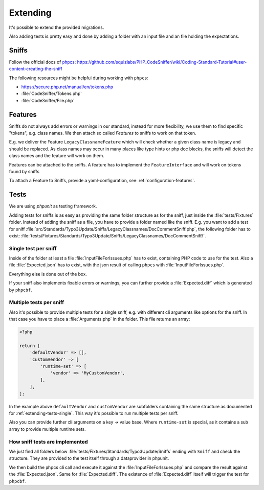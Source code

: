 .. _extending:

Extending
=========

It's possible to extend the provided migrations.

Also adding tests is pretty easy and done by adding a folder with an input file and an file
holding the expectations.

.. _extending-sniffs:

Sniffs
------

Follow the official docs of `phpcs`_:
https://github.com/squizlabs/PHP_CodeSniffer/wiki/Coding-Standard-Tutorial#user-content-creating-the-sniff

The following resources might be helpful during working with ``phpcs``:

- https://secure.php.net/manual/en/tokens.php

- :file:`CodeSniffer/Tokens.php`

- :file:`CodeSniffer/File.php`

.. _extending-features:

Features
--------

Sniffs do not always add errors or warnings in our standard, instead for more flexibility, we use
them to find specific "tokens", e.g. class names. We then attach so called *Features* to sniffs to
work on that token.

E.g. we deliver the Feature ``LegacyClassnameFeature`` which will check whether a given class name
is legacy and should be replaced. As class names may occur in many places like type hints or php doc
blocks, the sniffs will detect the class names and the feature will work on them.

Features can be attached to the sniffs. A feature has to implement the ``FeatureInterface`` and will
work on tokens found by sniffs.

To attach a Feature to Sniffs, provide a yaml-configuration, see :ref:`configuration-features`.

.. _extending-tests:

Tests
-----

We are using `phpunit` as testing framework.

Adding tests for sniffs is as easy as providing the same folder structure as for the sniff, just
inside the :file:`tests/Fixtures` folder. Instead of adding the sniff as a file, you have to provide
a folder named like the sniff. E.g. you want to add a test for sniff
:file:`src/Standards/Typo3Update/Sniffs/LegacyClassnames/DocCommentSniff.php`, the following folder
has to exist: :file:`tests/Fixtures/Standards/Typo3Update/Sniffs/LegacyClassnames/DocCommentSniff/`.

.. _extending-tests-single:

Single test per sniff
^^^^^^^^^^^^^^^^^^^^^

Inside of the folder at least a file :file:`InputFileForIssues.php` has to exist, containing PHP
code to use for the test. Also a file :file:`Expected.json` has to exist, with the json result of
calling ``phpcs`` with :file:`InputFileForIssues.php`.

Everything else is done out of the box.

If your sniff also implements fixable errors or warnings, you can further provide a
:file:`Expected.diff` which is generated by ``phpcbf``.

.. _extending-tests-multiple:

Multiple tests per sniff
^^^^^^^^^^^^^^^^^^^^^^^^

Also it's possible to provide multiple tests for a single sniff, e.g. with different cli arguments
like options for the sniff. In that case you have to place a :file:`Arguments.php` in the folder.
This file returns an array:

.. code-block:: php

    <?php

    return [
        'defaultVendor' => [],
        'customVendor' => [
            'runtime-set' => [
                'vendor' => 'MyCustomVendor',
            ],
        ],
    ];

In the example above ``defaultVendor`` and ``customVendor`` are subfolders containing the same
structure as documented for :ref:`extending-tests-single`.
This way it's possible to run multiple tests per sniff.

Also you can provide further cli arguments on a key -> value base. Where ``runtime-set`` is special,
as it contains a sub array to provide multiple runtime sets.

How sniff tests are implemented
^^^^^^^^^^^^^^^^^^^^^^^^^^^^^^^

We just find all folders below :file:`tests/Fixtures/Standards/Typo3Update/Sniffs` ending with
``Sniff`` and check the structure. They are provided to the test itself through a dataprovider in
phpunit.

We then build the phpcs cli call and execute it against the :file:`InputFileForIssues.php` and
compare the result against the :file:`Expected.json`. Same for :file:`Expected.diff`. The existence
of :file:`Expected.diff` itself will trigger the test for ``phpcbf``.

.. _phpcs: https://github.com/squizlabs/PHP_CodeSniffer
.. _phpunit: https://phpunit.de/
